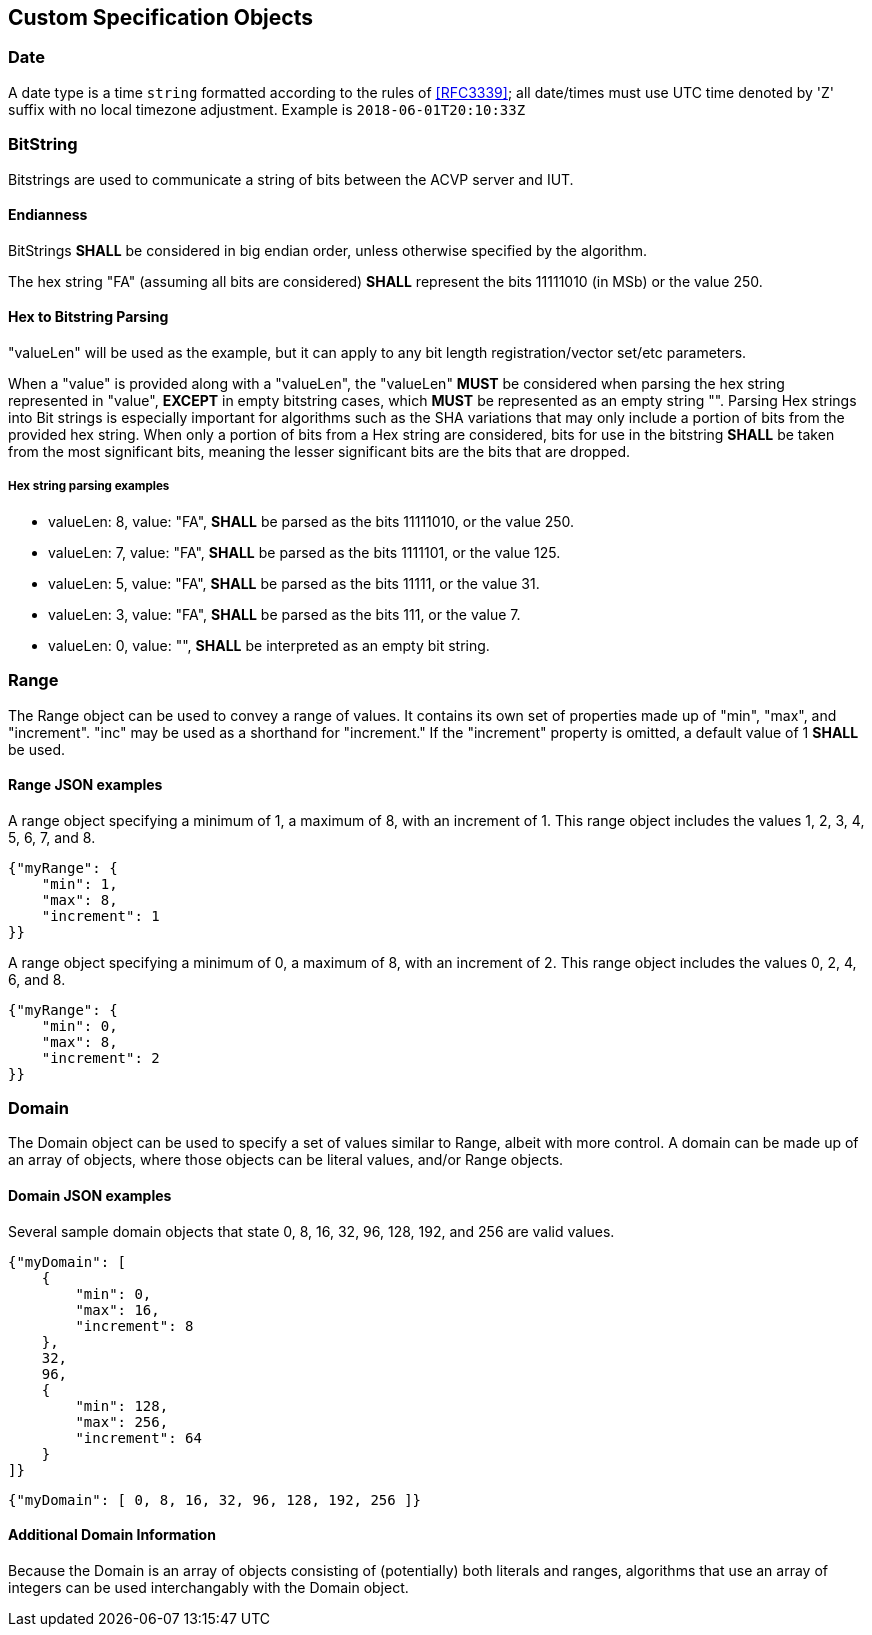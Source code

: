 
== Custom Specification Objects

[[dateType]]
=== Date

A date type is a time `string` formatted according to the rules of <<RFC3339>>; all date/times must use UTC time denoted by 'Z' suffix with no local timezone adjustment. Example is `2018-06-01T20:10:33Z`

=== BitString

Bitstrings are used to communicate a string of bits between the ACVP server and IUT.

==== Endianness

BitStrings *SHALL* be considered in big endian order, unless otherwise specified by the algorithm.

The hex string "FA" (assuming all bits are considered) *SHALL* represent the bits
11111010 (in MSb) or the value 250.

==== Hex to Bitstring Parsing

"valueLen" will be used as the example, but it can apply to any bit length registration/vector set/etc parameters.

When a "value" is provided along with a "valueLen", the "valueLen" *MUST* be considered when parsing the hex string represented in "value", *EXCEPT* in empty bitstring cases, which *MUST* be represented as an empty string "". Parsing Hex strings into Bit strings is especially important for algorithms such as the SHA variations that may only include a portion of bits from the provided hex string. When only a portion of bits from a Hex string are considered, bits for use in the bitstring *SHALL* be taken from the most significant bits, meaning the lesser significant bits are the bits that are dropped.

===== Hex string parsing examples

*  valueLen: 8, value: "FA", *SHALL* be parsed as the bits 11111010, or the value 250.
*  valueLen: 7, value: "FA", *SHALL* be parsed as the bits 1111101, or the value 125.
*  valueLen: 5, value: "FA", *SHALL* be parsed as the bits 11111, or the value 31.
*  valueLen: 3, value: "FA", *SHALL* be parsed as the bits 111, or the value 7.
*  valueLen: 0, value: "", *SHALL* be interpreted as an empty bit string.

=== Range

The Range object can be used to convey a range of values. It contains its own set of properties made up of "min", "max", and "increment". "inc" may be used as a shorthand for "increment." If the "increment" property is omitted, a default value of 1 *SHALL* be used.

==== Range JSON examples

A range object specifying a minimum of 1, a maximum of 8, with an increment of 1. This
range object includes the values 1, 2, 3, 4, 5, 6, 7, and 8.

[source,json]
....
{"myRange": {
    "min": 1,
    "max": 8,
    "increment": 1
}}
....

A range object specifying a minimum of 0, a maximum of 8, with an increment of 2. This range object includes the values 0, 2, 4, 6, and 8.

[source,json]
....
{"myRange": {
    "min": 0,
    "max": 8,
    "increment": 2
}}
....

=== Domain

The Domain object can be used to specify a set of values similar to Range, albeit with more control. A domain can be made up of an array of objects, where those objects can be literal values, and/or Range objects.

==== Domain JSON examples

Several sample domain objects that state 0, 8, 16, 32, 96, 128, 192, and 256 are valid values.

[source,json]
....
{"myDomain": [
    {
        "min": 0,
        "max": 16,
        "increment": 8
    },
    32,
    96,
    {
        "min": 128,
        "max": 256,
        "increment": 64
    }
]}
....

[source,json]
....

{"myDomain": [ 0, 8, 16, 32, 96, 128, 192, 256 ]}
....

==== Additional Domain Information

Because the Domain is an array of objects consisting of (potentially) both literals and ranges, algorithms that use an array of integers can be used interchangably with the Domain object.
